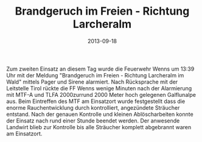 #+TITLE: Brandgeruch im Freien - Richtung Larcheralm
#+DATE: 2013-09-18
#+FACEBOOK_URL: 

Zum zweiten Einsatz an diesem Tag wurde die Feuerwehr Wenns um 13:39 Uhr mit der Meldung "Brandgeruch im Freien - Richtung Larcheralm im Wald" mittels Pager und Sirene alarmiert. Nach Rücksprache mit der Leitstelle Tirol rückte die FF Wenns wenige Minuten nach der Alarmierung mit MTF-A und TLFA 2000zurrund 2000 Meter hoch gelegenen Galflunalpe aus. Beim Eintreffen des MTF am Einsatzort wurde festgestellt dass die enorme Rauchentwicklung durch kontrolliert, angezündete Sträucher entstand. Nach der genauen Kontrolle und kleinen Ablöscharbeiten konnte der Einsatz nach rund einer Stunde beendet werden. Der anwesende Landwirt blieb zur Kontrolle bis alle Sträucher komplett abgebrannt waren am Einsatzort.

